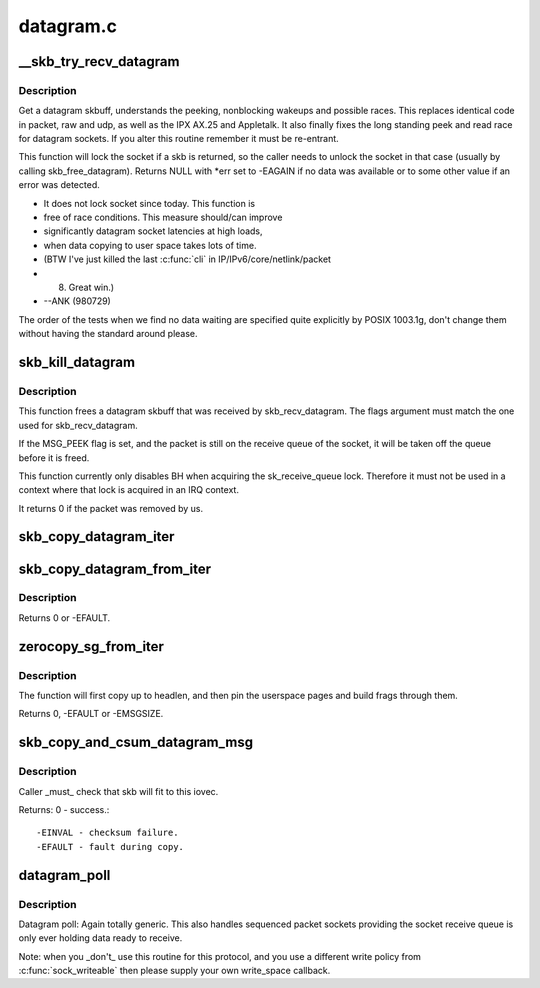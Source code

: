 .. -*- coding: utf-8; mode: rst -*-

==========
datagram.c
==========

.. _`__skb_try_recv_datagram`:

__skb_try_recv_datagram
=======================

.. c:function:: struct sk_buff *__skb_try_recv_datagram (struct sock *sk, unsigned int flags, int *peeked, int *off, int *err, struct sk_buff **last)

    Receive a datagram skbuff

    :param struct sock \*sk:
        socket

    :param unsigned int flags:
        MSG_ flags

    :param int \*peeked:
        returns non-zero if this packet has been seen before

    :param int \*off:
        an offset in bytes to peek skb from. Returns an offset
        within an skb where data actually starts

    :param int \*err:
        error code returned

    :param struct sk_buff \*\*last:
        set to last peeked message to inform the wait function
        what to look for when peeking


.. _`__skb_try_recv_datagram.description`:

Description
-----------

Get a datagram skbuff, understands the peeking, nonblocking wakeups
and possible races. This replaces identical code in packet, raw and
udp, as well as the IPX AX.25 and Appletalk. It also finally fixes
the long standing peek and read race for datagram sockets. If you
alter this routine remember it must be re-entrant.

This function will lock the socket if a skb is returned, so
the caller needs to unlock the socket in that case (usually by
calling skb_free_datagram). Returns NULL with \*err set to
-EAGAIN if no data was available or to some other value if an
error was detected.

* It does not lock socket since today. This function is
* free of race conditions. This measure should/can improve
* significantly datagram socket latencies at high loads,
* when data copying to user space takes lots of time.
* (BTW I've just killed the last :c:func:`cli` in IP/IPv6/core/netlink/packet
*  8) Great win.)
*                                            --ANK (980729)

The order of the tests when we find no data waiting are specified
quite explicitly by POSIX 1003.1g, don't change them without having
the standard around please.


.. _`skb_kill_datagram`:

skb_kill_datagram
=================

.. c:function:: int skb_kill_datagram (struct sock *sk, struct sk_buff *skb, unsigned int flags)

    Free a datagram skbuff forcibly

    :param struct sock \*sk:
        socket

    :param struct sk_buff \*skb:
        datagram skbuff

    :param unsigned int flags:
        MSG_ flags


.. _`skb_kill_datagram.description`:

Description
-----------

This function frees a datagram skbuff that was received by
skb_recv_datagram.  The flags argument must match the one
used for skb_recv_datagram.

If the MSG_PEEK flag is set, and the packet is still on the
receive queue of the socket, it will be taken off the queue
before it is freed.

This function currently only disables BH when acquiring the
sk_receive_queue lock.  Therefore it must not be used in a
context where that lock is acquired in an IRQ context.

It returns 0 if the packet was removed by us.


.. _`skb_copy_datagram_iter`:

skb_copy_datagram_iter
======================

.. c:function:: int skb_copy_datagram_iter (const struct sk_buff *skb, int offset, struct iov_iter *to, int len)

    Copy a datagram to an iovec iterator.

    :param const struct sk_buff \*skb:
        buffer to copy

    :param int offset:
        offset in the buffer to start copying from

    :param struct iov_iter \*to:
        iovec iterator to copy to

    :param int len:
        amount of data to copy from buffer to iovec


.. _`skb_copy_datagram_from_iter`:

skb_copy_datagram_from_iter
===========================

.. c:function:: int skb_copy_datagram_from_iter (struct sk_buff *skb, int offset, struct iov_iter *from, int len)

    Copy a datagram from an iov_iter.

    :param struct sk_buff \*skb:
        buffer to copy

    :param int offset:
        offset in the buffer to start copying to

    :param struct iov_iter \*from:
        the copy source

    :param int len:
        amount of data to copy to buffer from iovec


.. _`skb_copy_datagram_from_iter.description`:

Description
-----------

Returns 0 or -EFAULT.


.. _`zerocopy_sg_from_iter`:

zerocopy_sg_from_iter
=====================

.. c:function:: int zerocopy_sg_from_iter (struct sk_buff *skb, struct iov_iter *from)

    Build a zerocopy datagram from an iov_iter

    :param struct sk_buff \*skb:
        buffer to copy

    :param struct iov_iter \*from:
        the source to copy from


.. _`zerocopy_sg_from_iter.description`:

Description
-----------

The function will first copy up to headlen, and then pin the userspace
pages and build frags through them.

Returns 0, -EFAULT or -EMSGSIZE.


.. _`skb_copy_and_csum_datagram_msg`:

skb_copy_and_csum_datagram_msg
==============================

.. c:function:: int skb_copy_and_csum_datagram_msg (struct sk_buff *skb, int hlen, struct msghdr *msg)

    Copy and checksum skb to user iovec.

    :param struct sk_buff \*skb:
        skbuff

    :param int hlen:
        hardware length

    :param struct msghdr \*msg:
        destination


.. _`skb_copy_and_csum_datagram_msg.description`:

Description
-----------

Caller _must_ check that skb will fit to this iovec.

Returns: 0       - success.::

         -EINVAL - checksum failure.
         -EFAULT - fault during copy.


.. _`datagram_poll`:

datagram_poll
=============

.. c:function:: unsigned int datagram_poll (struct file *file, struct socket *sock, poll_table *wait)

    generic datagram poll

    :param struct file \*file:
        file struct

    :param struct socket \*sock:
        socket

    :param poll_table \*wait:
        poll table


.. _`datagram_poll.description`:

Description
-----------

Datagram poll: Again totally generic. This also handles
sequenced packet sockets providing the socket receive queue
is only ever holding data ready to receive.

Note: when you _don't_ use this routine for this protocol,
and you use a different write policy from :c:func:`sock_writeable`
then please supply your own write_space callback.

